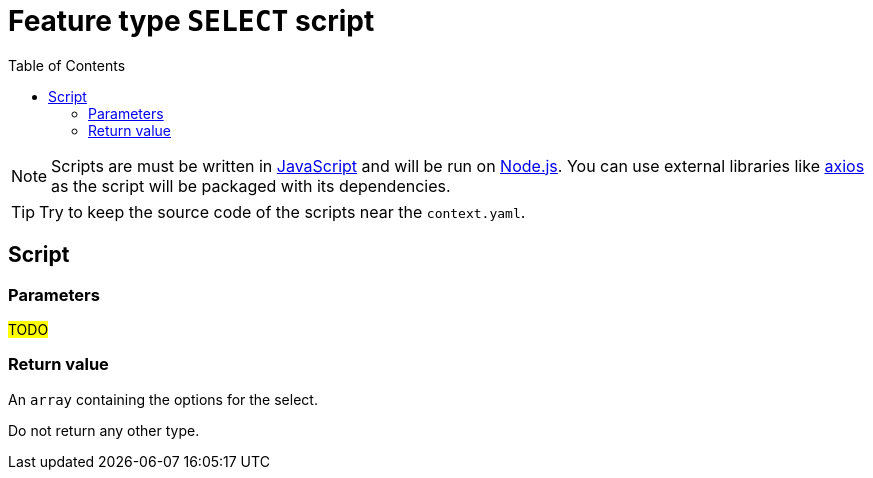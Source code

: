 = Feature type `SELECT` script
:toc:

NOTE: Scripts are must be written in link:https://developer.mozilla.org/en-US/docs/Web/JavaScript[JavaScript] and will be run on link:https://nodejs.org/en/[Node.js]. You can use external libraries like link:https://github.com/axios/axios[axios] as the script will be packaged with its dependencies.

TIP: Try to keep the source code of the scripts near the `context.yaml`.

== Script

=== Parameters

#TODO#

=== Return value

An `array` containing the options for the select.

Do not return any other type.
